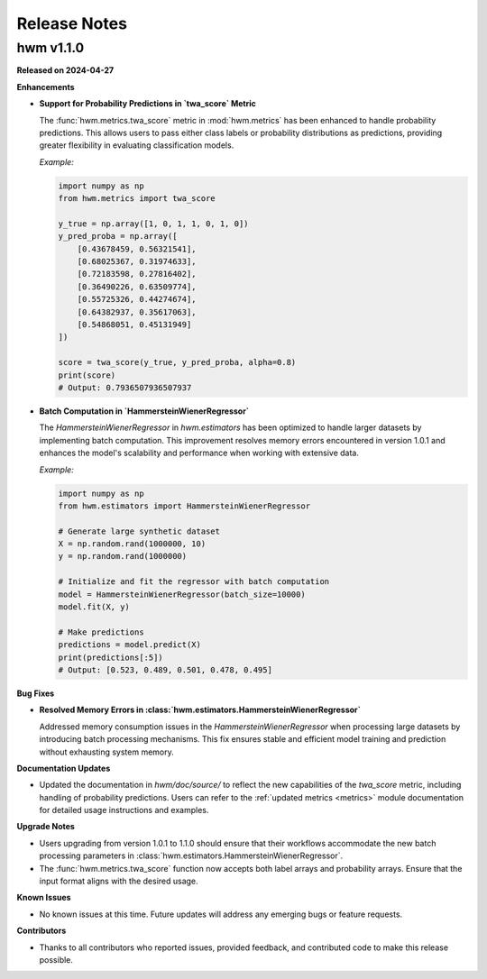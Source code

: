 .. _release_notes:
    
Release Notes
=============

hwm v1.1.0
----------

**Released on 2024-04-27**

**Enhancements**

- **Support for Probability Predictions in `twa_score` Metric**

  The :func:`hwm.metrics.twa_score` metric in :mod:`hwm.metrics` has been enhanced to 
  handle probability predictions. This allows users to pass either class labels 
  or probability distributions as predictions, providing greater flexibility 
  in evaluating classification models.
  
  *Example:*

  .. code-block:: python

      import numpy as np
      from hwm.metrics import twa_score
      
      y_true = np.array([1, 0, 1, 1, 0, 1, 0])
      y_pred_proba = np.array([
          [0.43678459, 0.56321541],
          [0.68025367, 0.31974633],
          [0.72183598, 0.27816402],
          [0.36490226, 0.63509774],
          [0.55725326, 0.44274674],
          [0.64382937, 0.35617063],
          [0.54868051, 0.45131949]
      ])

      score = twa_score(y_true, y_pred_proba, alpha=0.8)
      print(score)
      # Output: 0.7936507936507937

- **Batch Computation in `HammersteinWienerRegressor`**

  The `HammersteinWienerRegressor` in `hwm.estimators` has been optimized to handle larger 
  datasets by implementing batch computation. This improvement resolves memory errors 
  encountered in version 1.0.1 and enhances the model's scalability and performance when 
  working with extensive data.

  *Example:*

  .. code-block:: python

      import numpy as np
      from hwm.estimators import HammersteinWienerRegressor

      # Generate large synthetic dataset
      X = np.random.rand(1000000, 10)
      y = np.random.rand(1000000)

      # Initialize and fit the regressor with batch computation
      model = HammersteinWienerRegressor(batch_size=10000)
      model.fit(X, y)

      # Make predictions
      predictions = model.predict(X)
      print(predictions[:5])
      # Output: [0.523, 0.489, 0.501, 0.478, 0.495]

**Bug Fixes**

- **Resolved Memory Errors in :class:`hwm.estimators.HammersteinWienerRegressor`**

  Addressed memory consumption issues in the `HammersteinWienerRegressor` when processing 
  large datasets by introducing batch processing mechanisms. This fix ensures stable and 
  efficient model training and prediction without exhausting system memory.

**Documentation Updates**

- Updated the documentation in `hwm/doc/source/` to reflect the new capabilities of 
  the `twa_score` metric, including handling of probability predictions. Users can 
  refer to the :ref:`updated metrics <metrics>` module documentation for detailed usage 
  instructions and examples.

**Upgrade Notes**

- Users upgrading from version 1.0.1 to 1.1.0 should ensure that their workflows 
  accommodate the new batch processing parameters in :class:`hwm.estimators.HammersteinWienerRegressor`.
- The :func:`hwm.metrics.twa_score` function now accepts both label arrays and 
  probability arrays. Ensure that the input 
  format aligns with the desired usage.

**Known Issues**

- No known issues at this time. Future updates will address any emerging bugs 
  or feature requests.

**Contributors**

- Thanks to all contributors who reported issues, provided feedback, and contributed 
  code to make this release possible.


